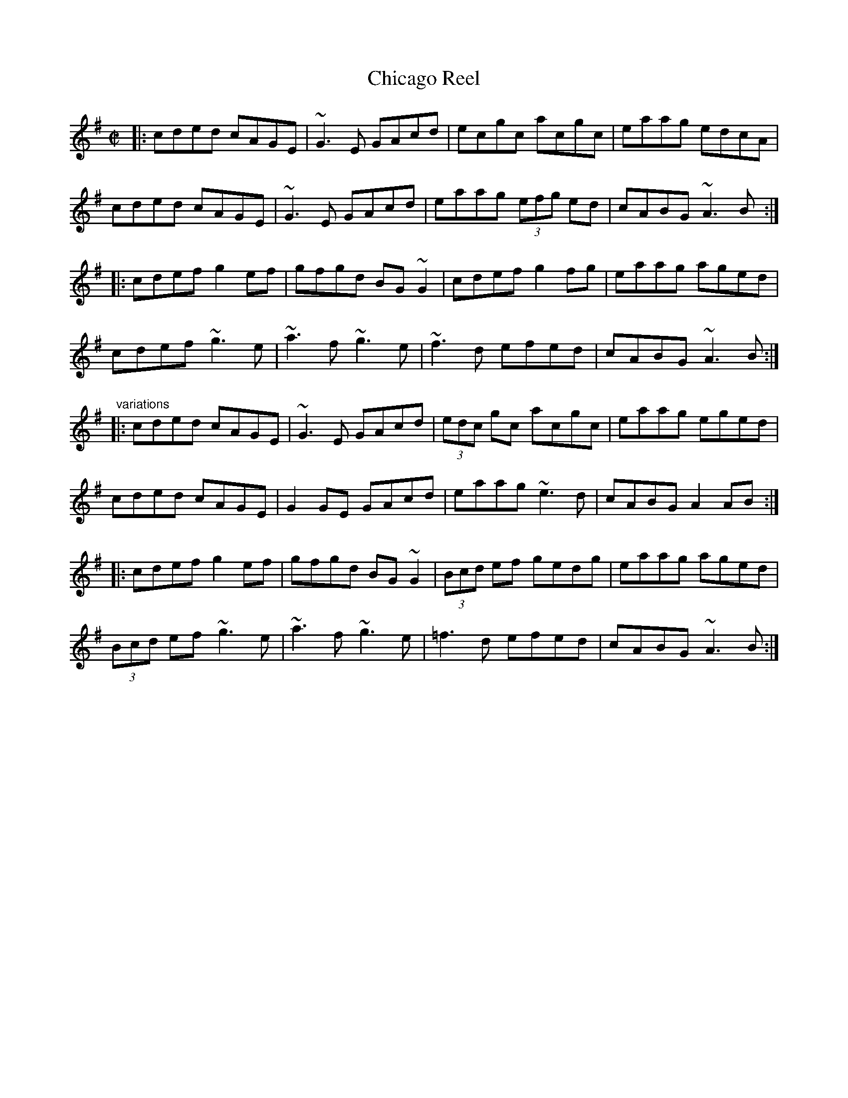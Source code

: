 X:252
T:Chicago Reel
R:reel
D:Stockton's Wing
D:Fintan Vallely: Traditional Irish Flute Music
Z:id:hn-reel-556
M:C|
K:Ador
|:\
cded cAGE | ~G3E GAcd | ecgc acgc | eaag edcA |
cded cAGE | ~G3E GAcd | eaag (3efg ed | cABG ~A3B :|
|:\
cdef g2ef | gfgd BG~G2 | cdef g2fg | eaag aged |
cdef ~g3e | ~a3f ~g3e | ~f3d efed | cABG ~A3B :|
"variations"
|:\
cded cAGE | ~G3E GAcd | (3edc gc acgc | eaag eged |
cded cAGE | G2GE GAcd | eaag ~e3d | cABG A2AB :|
|:\
cdef g2ef | gfgd BG~G2 | (3Bcd ef gedg | eaag aged |
(3Bcd ef ~g3e | ~a3f ~g3e | =f3d efed | cABG ~A3B :|
